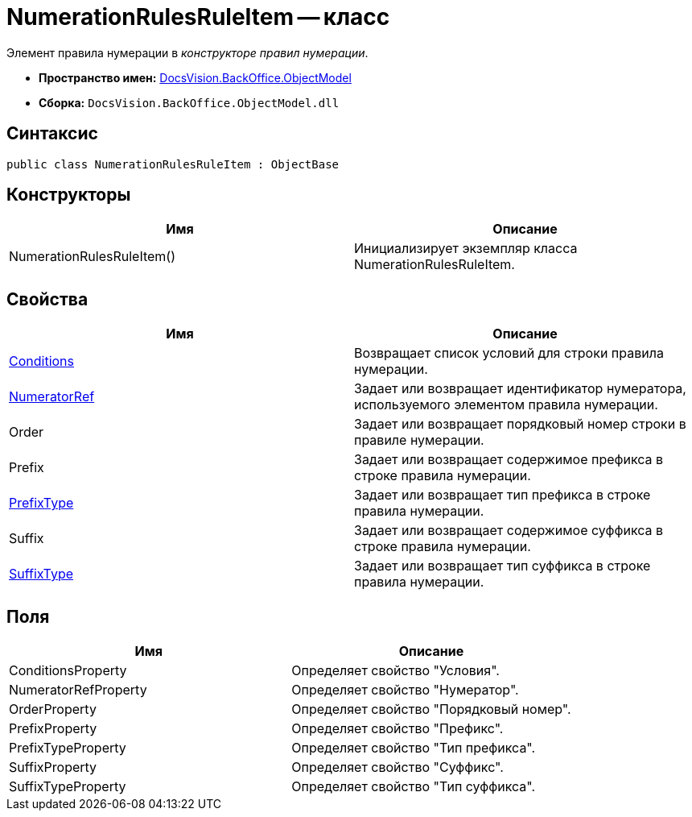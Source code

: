 = NumerationRulesRuleItem -- класс

Элемент правила нумерации в _конструкторе правил нумерации_.

* *Пространство имен:* xref:api/DocsVision/Platform/ObjectModel/ObjectModel_NS.adoc[DocsVision.BackOffice.ObjectModel]
* *Сборка:* `DocsVision.BackOffice.ObjectModel.dll`

== Синтаксис

[source,csharp]
----
public class NumerationRulesRuleItem : ObjectBase
----

== Конструкторы

[cols=",",options="header"]
|===
|Имя |Описание
|NumerationRulesRuleItem() |Инициализирует экземпляр класса NumerationRulesRuleItem.
|===

== Свойства

[cols=",",options="header"]
|===
|Имя |Описание
|xref:api/DocsVision/BackOffice/ObjectModel/NumerationRulesRuleItem.Conditions_PR.adoc[Conditions] |Возвращает список условий для строки правила нумерации.
|xref:api/DocsVision/BackOffice/ObjectModel/NumerationRulesRuleItem.NumeratorRef_PR.adoc[NumeratorRef] |Задает или возвращает идентификатор нумератора, используемого элементом правила нумерации.
|Order |Задает или возвращает порядковый номер строки в правиле нумерации.
|Prefix |Задает или возвращает содержимое префикса в строке правила нумерации.
|xref:api/DocsVision/BackOffice/ObjectModel/NumerationRulesRuleItem.PrefixType_PR.adoc[PrefixType] |Задает или возвращает тип префикса в строке правила нумерации.
|Suffix |Задает или возвращает содержимое суффикса в строке правила нумерации.
|xref:api/DocsVision/BackOffice/ObjectModel/NumerationRulesRuleItem.SuffixType_PR.adoc[SuffixType] |Задает или возвращает тип суффикса в строке правила нумерации.
|===

== Поля

[cols=",",options="header"]
|===
|Имя |Описание
|ConditionsProperty |Определяет свойство "Условия".
|NumeratorRefProperty |Определяет свойство "Нумератор".
|OrderProperty |Определяет свойство "Порядковый номер".
|PrefixProperty |Определяет свойство "Префикс".
|PrefixTypeProperty |Определяет свойство "Тип префикса".
|SuffixProperty |Определяет свойство "Суффикс".
|SuffixTypeProperty |Определяет свойство "Тип суффикса".
|===
